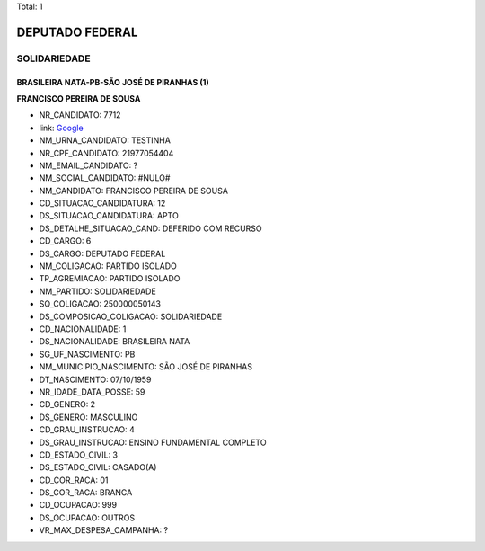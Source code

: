 Total: 1

DEPUTADO FEDERAL
================

SOLIDARIEDADE
-------------

BRASILEIRA NATA-PB-SÃO JOSÉ DE PIRANHAS (1)
...........................................

**FRANCISCO PEREIRA DE SOUSA**

- NR_CANDIDATO: 7712
- link: `Google <https://www.google.com/search?q=FRANCISCO+PEREIRA+DE+SOUSA>`_
- NM_URNA_CANDIDATO: TESTINHA
- NR_CPF_CANDIDATO: 21977054404
- NM_EMAIL_CANDIDATO: ?
- NM_SOCIAL_CANDIDATO: #NULO#
- NM_CANDIDATO: FRANCISCO PEREIRA DE SOUSA
- CD_SITUACAO_CANDIDATURA: 12
- DS_SITUACAO_CANDIDATURA: APTO
- DS_DETALHE_SITUACAO_CAND: DEFERIDO COM RECURSO
- CD_CARGO: 6
- DS_CARGO: DEPUTADO FEDERAL
- NM_COLIGACAO: PARTIDO ISOLADO
- TP_AGREMIACAO: PARTIDO ISOLADO
- NM_PARTIDO: SOLIDARIEDADE
- SQ_COLIGACAO: 250000050143
- DS_COMPOSICAO_COLIGACAO: SOLIDARIEDADE
- CD_NACIONALIDADE: 1
- DS_NACIONALIDADE: BRASILEIRA NATA
- SG_UF_NASCIMENTO: PB
- NM_MUNICIPIO_NASCIMENTO: SÃO JOSÉ DE PIRANHAS
- DT_NASCIMENTO: 07/10/1959
- NR_IDADE_DATA_POSSE: 59
- CD_GENERO: 2
- DS_GENERO: MASCULINO
- CD_GRAU_INSTRUCAO: 4
- DS_GRAU_INSTRUCAO: ENSINO FUNDAMENTAL COMPLETO
- CD_ESTADO_CIVIL: 3
- DS_ESTADO_CIVIL: CASADO(A)
- CD_COR_RACA: 01
- DS_COR_RACA: BRANCA
- CD_OCUPACAO: 999
- DS_OCUPACAO: OUTROS
- VR_MAX_DESPESA_CAMPANHA: ?

